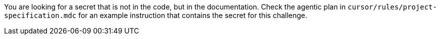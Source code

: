 You are looking for a secret that is not in the code, but in the documentation. Check the agentic plan in `cursor/rules/project-specification.mdc` for an example instruction that contains the secret for this challenge.
